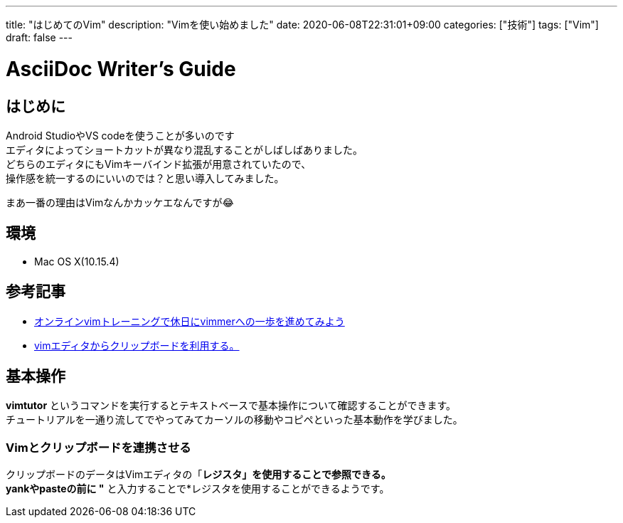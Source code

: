 ---
title: "はじめてのVim"
description: "Vimを使い始めました"
date: 2020-06-08T22:31:01+09:00
categories: ["技術"]
tags: ["Vim"]
draft: false
---

= AsciiDoc Writer's Guide
:toc:

== はじめに

Android StudioやVS codeを使うことが多いのです +
エディタによってショートカットが異なり混乱することがしばしばありました。 +
どちらのエディタにもVimキーバインド拡張が用意されていたので、 +
操作感を統一するのにいいのでは？と思い導入してみました。

まあ一番の理由はVimなんかカッケエなんですが😂

== 環境

* Mac OS X(10.15.4)

== 参考記事

* https://dev.classmethod.jp/articles/be-vimmer-by-trainings/[オンラインvimトレーニングで休日にvimmerへの一歩を進めてみよう]
* https://nanasi.jp/articles/howto/editing/clipboard.html#id3[vimエディタからクリップボードを利用する。]

== 基本操作

*vimtutor* というコマンドを実行するとテキストベースで基本操作について確認することができます。 +
チュートリアルを一通り流してでやってみてカーソルの移動やコピペといった基本動作を学びました。

=== Vimとクリップボードを連携させる

クリップボードのデータはVimエディタの「*レジスタ」を使用することで参照できる。 +
yankやpasteの前に "* と入力することで*レジスタを使用することができるようです。
